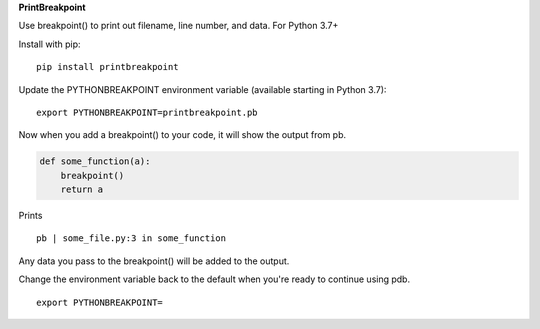 **PrintBreakpoint**

Use breakpoint() to print out filename, line number, and data. For Python 3.7+

Install with pip:

::

    pip install printbreakpoint

Update the PYTHONBREAKPOINT environment variable (available starting in Python
3.7):

::

    export PYTHONBREAKPOINT=printbreakpoint.pb

Now when you add a breakpoint() to your code, it will show the output from pb.

.. code:: python

    def some_function(a):
        breakpoint()
        return a

Prints

::

    pb | some_file.py:3 in some_function

Any data you pass to the breakpoint() will be added to the output.

Change the environment variable back to the default when you're ready to
continue using pdb.

::

    export PYTHONBREAKPOINT=
    

